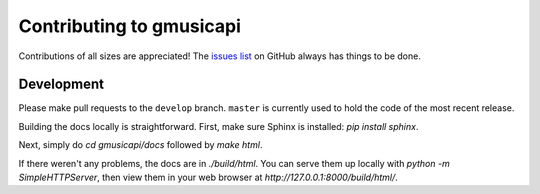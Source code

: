 .. _contributing:

Contributing to gmusicapi
=========================

Contributions of all sizes are appreciated!
The `issues list <https://github.com/simon-weber/Unofficial-Google-Music-API/issues>`__
on GitHub always has things to be done.

Development
-----------

Please make pull requests to the ``develop`` branch.
``master`` is currently used to hold the code of the most recent release.

Building the docs locally is straightforward.
First, make sure Sphinx is installed: `pip install sphinx`.

Next, simply do `cd gmusicapi/docs` followed by `make html`.

If there weren't any problems, the docs are in `./build/html`.
You can serve them up locally with `python -m SimpleHTTPServer`,
then view them in your web browser at `http://127.0.0.1:8000/build/html/`.
